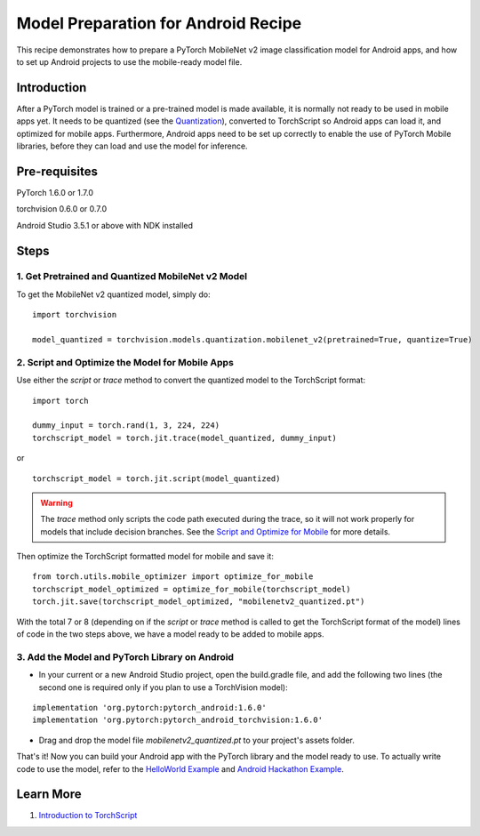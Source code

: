 Model Preparation for Android Recipe
=====================================

This recipe demonstrates how to prepare a PyTorch MobileNet v2 image classification model for Android apps,
and how to set up Android projects to use the mobile-ready model file.

Introduction
------------

After a PyTorch model is trained or a pre-trained model is made available, it is normally not ready to be used in mobile apps yet.
It needs to be quantized (see the `Quantization <../modelprep/quantization.html>`_), converted to TorchScript so Android apps can load it,
and optimized for mobile apps. Furthermore, Android apps need to be set up correctly to enable the use of PyTorch Mobile libraries,
before they can load and use the model for inference.

Pre-requisites
--------------

PyTorch 1.6.0 or 1.7.0

torchvision 0.6.0 or 0.7.0

Android Studio 3.5.1 or above with NDK installed

Steps
-----

1. Get Pretrained and Quantized MobileNet v2 Model
^^^^^^^^^^^^^^^^^^^^^^^^^^^^^^^^^^^^^^^^^^^^^^^^^^

To get the MobileNet v2 quantized model, simply do:

::

    import torchvision

    model_quantized = torchvision.models.quantization.mobilenet_v2(pretrained=True, quantize=True)

2. Script and Optimize the Model for Mobile Apps
^^^^^^^^^^^^^^^^^^^^^^^^^^^^^^^^^^^^^^^^^^^^^^^^

Use either the `script` or `trace` method to convert the quantized model to the TorchScript format:

::

    import torch

    dummy_input = torch.rand(1, 3, 224, 224)
    torchscript_model = torch.jit.trace(model_quantized, dummy_input)

or

::

    torchscript_model = torch.jit.script(model_quantized)


.. warning::
    The `trace` method only scripts the code path executed during the trace, so it will not work properly for models that include decision branches. 
    See the `Script and Optimize for Mobile <../modelprep/scriptOptimizeMobile.html>`_ for more details.

Then optimize the TorchScript formatted model for mobile and save it:

::

    from torch.utils.mobile_optimizer import optimize_for_mobile
    torchscript_model_optimized = optimize_for_mobile(torchscript_model)
    torch.jit.save(torchscript_model_optimized, "mobilenetv2_quantized.pt")

With the total 7 or 8 (depending on if the `script` or `trace` method is called to get the TorchScript format of the model) lines of code in the two steps above, we have a model ready to be added to mobile apps.

3. Add the Model and PyTorch Library on Android
^^^^^^^^^^^^^^^^^^^^^^^^^^^^^^^^^^^^^^^^^^^^^^^

* In your current or a new Android Studio project, open the build.gradle file, and add the following two lines (the second one is required only if you plan to use a TorchVision model):

::

    implementation 'org.pytorch:pytorch_android:1.6.0'
    implementation 'org.pytorch:pytorch_android_torchvision:1.6.0'

* Drag and drop the model file `mobilenetv2_quantized.pt` to your project's assets folder.

That's it! Now you can build your Android app with the PyTorch library and the model ready to use. To actually write code to use the model,
refer to the `HelloWorld Example <../quickstarts/androidquickstart.html>`_ and `Android Hackathon Example <https://github.com/pytorch/workshops/tree/master/PTMobileWalkthruAndroid>`_.

Learn More
----------

1. `Introduction to TorchScript <https://pytorch.org/tutorials/beginner/Intro_to_TorchScript_tutorial.html>`_
